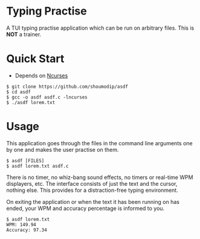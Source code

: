 * Typing Practise
[[./demo.png]]

A TUI typing practise application which can be run on arbitrary
files. This is *NOT* a trainer.

* Quick Start
- Depends on [[https://invisible-island.net/ncurses/][Ncurses]]

#+begin_src console
$ git clone https://github.com/shoumodip/asdf
$ cd asdf
$ gcc -o asdf asdf.c -lncurses
$ ./asdf lorem.txt
#+end_src

* Usage
This application goes through the files in the command line arguments
one by one and makes the user practise on them.

#+begin_src console
$ asdf [FILES]
$ asdf lorem.txt asdf.c
#+end_src

There is no timer, no whiz-bang sound effects, no timers or
real-time WPM displayers, etc. The interface consists of just the text
and the cursor, nothing else. This provides for a distraction-free
typing environment.

On exiting the application or when the text it has been running on has
ended, your WPM and accuracy percentage is informed to you.

#+begin_src console
$ asdf lorem.txt
WPM: 149.94
Accuracy: 97.34
#+end_src
